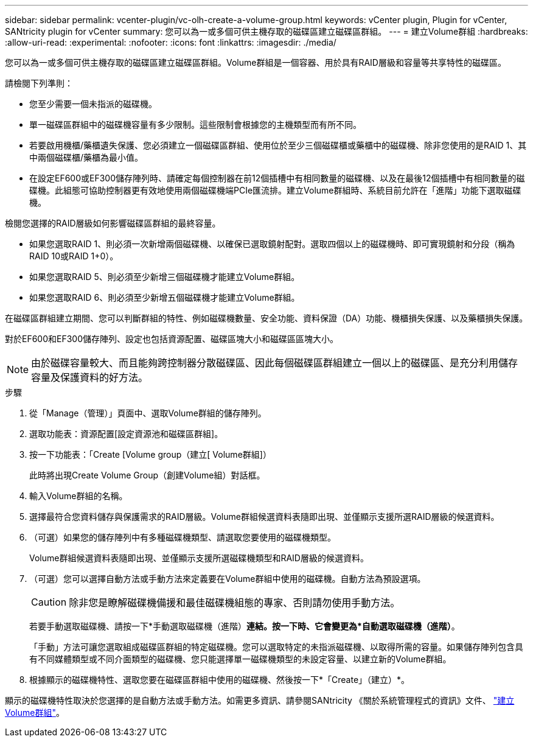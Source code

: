 ---
sidebar: sidebar 
permalink: vcenter-plugin/vc-olh-create-a-volume-group.html 
keywords: vCenter plugin, Plugin for vCenter, SANtricity plugin for vCenter 
summary: 您可以為一或多個可供主機存取的磁碟區建立磁碟區群組。 
---
= 建立Volume群組
:hardbreaks:
:allow-uri-read: 
:experimental: 
:nofooter: 
:icons: font
:linkattrs: 
:imagesdir: ./media/


[role="lead"]
您可以為一或多個可供主機存取的磁碟區建立磁碟區群組。Volume群組是一個容器、用於具有RAID層級和容量等共享特性的磁碟區。

請檢閱下列準則：

* 您至少需要一個未指派的磁碟機。
* 單一磁碟區群組中的磁碟機容量有多少限制。這些限制會根據您的主機類型而有所不同。
* 若要啟用機櫃/藥櫃遺失保護、您必須建立一個磁碟區群組、使用位於至少三個磁碟櫃或藥櫃中的磁碟機、除非您使用的是RAID 1、其中兩個磁碟櫃/藥櫃為最小值。
* 在設定EF600或EF300儲存陣列時、請確定每個控制器在前12個插槽中有相同數量的磁碟機、以及在最後12個插槽中有相同數量的磁碟機。此組態可協助控制器更有效地使用兩個磁碟機端PCIe匯流排。建立Volume群組時、系統目前允許在「進階」功能下選取磁碟機。


檢閱您選擇的RAID層級如何影響磁碟區群組的最終容量。

* 如果您選取RAID 1、則必須一次新增兩個磁碟機、以確保已選取鏡射配對。選取四個以上的磁碟機時、即可實現鏡射和分段（稱為RAID 10或RAID 1+0）。
* 如果您選取RAID 5、則必須至少新增三個磁碟機才能建立Volume群組。
* 如果您選取RAID 6、則必須至少新增五個磁碟機才能建立Volume群組。


在磁碟區群組建立期間、您可以判斷群組的特性、例如磁碟機數量、安全功能、資料保證（DA）功能、機櫃損失保護、以及藥櫃損失保護。

對於EF600和EF300儲存陣列、設定也包括資源配置、磁碟區塊大小和磁碟區區塊大小。


NOTE: 由於磁碟容量較大、而且能夠跨控制器分散磁碟區、因此每個磁碟區群組建立一個以上的磁碟區、是充分利用儲存容量及保護資料的好方法。

.步驟
. 從「Manage（管理）」頁面中、選取Volume群組的儲存陣列。
. 選取功能表：資源配置[設定資源池和磁碟區群組]。
. 按一下功能表：「Create [Volume group（建立[ Volume群組]）
+
此時將出現Create Volume Group（創建Volume組）對話框。

. 輸入Volume群組的名稱。
. 選擇最符合您資料儲存與保護需求的RAID層級。Volume群組候選資料表隨即出現、並僅顯示支援所選RAID層級的候選資料。
. （可選）如果您的儲存陣列中有多種磁碟機類型、請選取您要使用的磁碟機類型。
+
Volume群組候選資料表隨即出現、並僅顯示支援所選磁碟機類型和RAID層級的候選資料。

. （可選）您可以選擇自動方法或手動方法來定義要在Volume群組中使用的磁碟機。自動方法為預設選項。
+

CAUTION: 除非您是瞭解磁碟機備援和最佳磁碟機組態的專家、否則請勿使用手動方法。

+
若要手動選取磁碟機、請按一下*手動選取磁碟機（進階）*連結。按一下時、它會變更為*自動選取磁碟機（進階）*。

+
「手動」方法可讓您選取組成磁碟區群組的特定磁碟機。您可以選取特定的未指派磁碟機、以取得所需的容量。如果儲存陣列包含具有不同媒體類型或不同介面類型的磁碟機、您只能選擇單一磁碟機類型的未設定容量、以建立新的Volume群組。

. 根據顯示的磁碟機特性、選取您要在磁碟區群組中使用的磁碟機、然後按一下*「Create」（建立）*。


顯示的磁碟機特性取決於您選擇的是自動方法或手動方法。如需更多資訊、請參閱SANtricity 《關於系統管理程式的資訊》文件、 https://docs.netapp.com/us-en/e-series-santricity/sm-storage/create-volume-group.html["建立Volume群組"^]。
